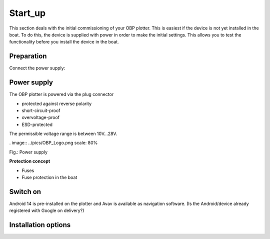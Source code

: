 .. Start_up: 


Start_up
==============

This section deals with the initial commissioning of your OBP plotter. This is easiest if the device is not yet installed in the boat. To do this, the device is supplied with power in order to make the initial settings. This allows you to test the functionality before you install the device in the boat.

Preparation
-------------

Connect the power supply:

Power supply
---------------

The OBP plotter is powered via the plug connector 

* protected against reverse polarity
* short-circuit-proof
* overvoltage-proof
* ESD-protected

The permissible voltage range is between 10V...28V.

. image:: ../pics/OBP_Logo.png
scale: 80%

Fig.: Power supply


**Protection concept**


* Fuses
* Fuse protection in the boat

Switch on
-----------

Android 14 is pre-installed on the plotter and Avav is available as navigation software.
(Is the Android/device already registered with Google on delivery?)


Installation options
-------------------





